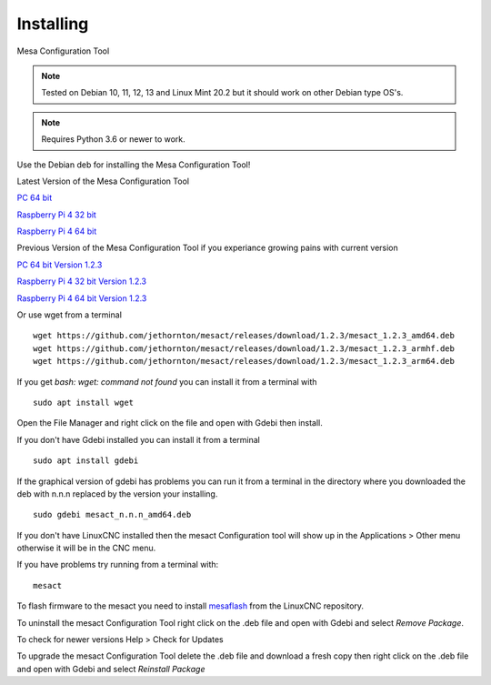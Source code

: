 ==========
Installing
==========

Mesa Configuration Tool

.. Note:: Tested on Debian 10, 11, 12, 13 and Linux Mint 20.2 but it should work on
	other Debian type OS's.

.. Note:: Requires Python 3.6 or newer to work.

Use the Debian deb for installing the Mesa Configuration Tool!

Latest Version of the Mesa Configuration Tool

`PC 64 bit <https://github.com/jethornton/mesact/releases/download/1.2.4/mesact_1.2.4_amd64.deb>`_

`Raspberry Pi 4 32 bit <https://github.com/jethornton/mesact/releases/download/1.2.4/mesact_1.2.4_armhf.deb>`_

`Raspberry Pi 4 64 bit <https://github.com/jethornton/mesact/releases/download/1.2.4/mesact_1.2.4_arm64.deb>`_

Previous Version of the Mesa Configuration Tool if you experiance growing pains with current version

`PC 64 bit Version 1.2.3 <https://github.com/jethornton/mesact/releases/download/1.2.3/mesact_1.2.3_amd64.deb>`_

`Raspberry Pi 4 32 bit Version 1.2.3 <https://github.com/jethornton/mesact/releases/download/1.2.3/mesact_1.2.3_armhf.deb>`_

`Raspberry Pi 4 64 bit Version 1.2.3 <https://github.com/jethornton/mesact/releases/download/1.2.3/mesact_1.2.3_arm64.deb>`_

Or use wget from a terminal
::

	wget https://github.com/jethornton/mesact/releases/download/1.2.3/mesact_1.2.3_amd64.deb
	wget https://github.com/jethornton/mesact/releases/download/1.2.3/mesact_1.2.3_armhf.deb
	wget https://github.com/jethornton/mesact/releases/download/1.2.3/mesact_1.2.3_arm64.deb


If you get `bash: wget: command not found` you can install it from a terminal with
::

	sudo apt install wget

Open the File Manager and right click on the file and open with Gdebi then install.

If you don't have Gdebi installed you can install it from a terminal
::

	sudo apt install gdebi

If the graphical version of gdebi has problems you can run it from a
terminal in the directory where you downloaded the deb with n.n.n replaced
by the version your installing.
::

	sudo gdebi mesact_n.n.n_amd64.deb

If you don't have LinuxCNC installed then the mesact Configuration tool
will show up in the Applications > Other menu otherwise it will be in
the CNC menu.

If you have problems try running from a terminal with:
::

	mesact

To flash firmware to the mesact you need to install 
`mesaflash <https://github.com/LinuxCNC/mesaflash>`_ from the LinuxCNC
repository.

To uninstall the mesact Configuration Tool right click on the .deb file
and open with Gdebi and select `Remove Package`.

To check for newer versions Help > Check for Updates

To upgrade the mesact Configuration Tool delete the .deb file and download
a fresh copy then right click on the .deb file and open with Gdebi and
select `Reinstall Package`

